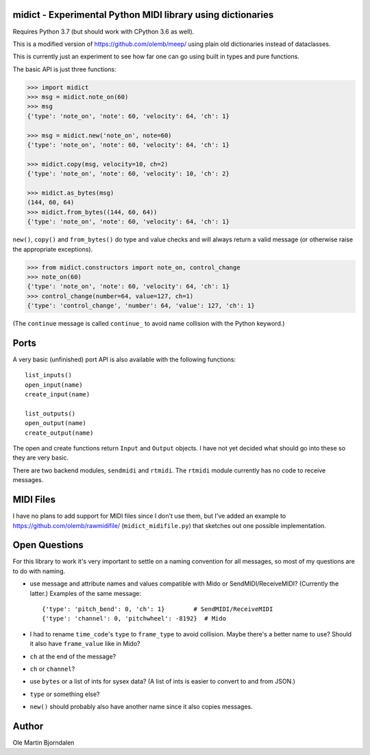 midict - Experimental Python MIDI library using dictionaries
------------------------------------------------------------

Requires Python 3.7 (but should work with CPython 3.6 as well).

This is a modified version of https://github.com/olemb/meep/ using
plain old dictionaries instead of dataclasses.

This is currently just an experiment to see how far one can go using
built in types and pure functions.

The basic API is just three functions:

.. code-block:: python

    >>> import midict
    >>> msg = midict.note_on(60)
    >>> msg
    {'type': 'note_on', 'note': 60, 'velocity': 64, 'ch': 1}

    >>> msg = midict.new('note_on', note=60)
    {'type': 'note_on', 'note': 60, 'velocity': 64, 'ch': 1}

    >>> midict.copy(msg, velocity=10, ch=2)
    {'type': 'note_on', 'note': 60, 'velocity': 10, 'ch': 2}    

    >>> midict.as_bytes(msg)
    (144, 60, 64)
    >>> midict.from_bytes((144, 60, 64))
    {'type': 'note_on', 'note': 60, 'velocity': 64, 'ch': 1}

``new()``, ``copy()`` and ``from_bytes()`` do type and value checks
and will always return a valid message (or otherwise raise the
appropriate exceptions).

.. code-block:: python

    >>> from midict.constructors import note_on, control_change
    >>> note_on(60)
    {'type': 'note_on', 'note': 60, 'velocity': 64, 'ch': 1}
    >>> control_change(number=64, value=127, ch=1)
    {'type': 'control_change', 'number': 64, 'value': 127, 'ch': 1}

(The ``continue`` message is called ``continue_`` to avoid name
collision with the Python keyword.)


Ports
-----

A very basic (unfinished) port API is also available with the
following functions::

    list_inputs()
    open_input(name)
    create_input(name)

    list_outputs()
    open_output(name)
    create_output(name)

The open and create functions return ``Input`` and ``Output``
objects. I have not yet decided what should go into these so they are
very basic.

There are two backend modules, ``sendmidi`` and ``rtmidi``. The
``rtmidi`` module currently has no code to receive messages.


MIDI Files
----------

I have no plans to add support for MIDI files since I don't use them,
but I've added an example to https://github.com/olemb/rawmidifile/
(``midict_midifile.py``) that sketches out one possible
implementation.


Open Questions
--------------

For this library to work it's very important to settle on a naming
convention for all messages, so most of my questions are to do with naming.

* use message and attribute names and values compatible with Mido or
  SendMIDI/ReceiveMIDI? (Currently the latter.) Examples of the same message::

      {'type': 'pitch_bend': 0, 'ch': 1}        # SendMIDI/ReceiveMIDI
      {'type': 'channel': 0, 'pitchwheel': -8192}  # Mido

* I had to rename ``time_code``'s ``type`` to ``frame_type`` to avoid
  collision. Maybe there's a better name to use? Should it also have
  ``frame_value`` like in Mido?

* ``ch`` at the end of the message?

* ``ch`` or ``channel``?

* use ``bytes`` or a list of ints for sysex data? (A list of ints is
  easier to convert to and from JSON.)

* ``type`` or something else?

* ``new()`` should probably also have another name since it also
  copies messages.


Author
------

Ole Martin Bjorndalen
